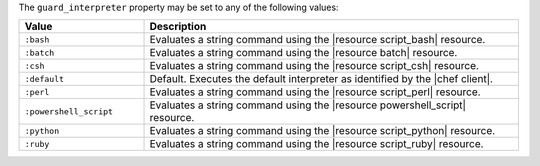 .. The contents of this file are included in multiple topics.
.. This file should not be changed in a way that hinders its ability to appear in multiple documentation sets.


The ``guard_interpreter`` property may be set to any of the following values:

.. list-table::
   :widths: 150 450
   :header-rows: 1

   * - Value
     - Description
   * - ``:bash``
     - Evaluates a string command using the |resource script_bash| resource.
   * - ``:batch``
     - Evaluates a string command using the |resource batch| resource.
   * - ``:csh``
     - Evaluates a string command using the |resource script_csh| resource.
   * - ``:default``
     - Default. Executes the default interpreter as identified by the |chef client|.
   * - ``:perl``
     - Evaluates a string command using the |resource script_perl| resource.
   * - ``:powershell_script``
     - Evaluates a string command using the |resource powershell_script| resource.
   * - ``:python``
     - Evaluates a string command using the |resource script_python| resource.
   * - ``:ruby``
     - Evaluates a string command using the |resource script_ruby| resource.
